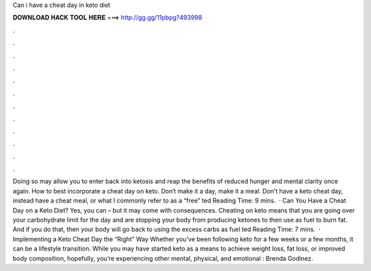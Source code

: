 Can i have a cheat day in keto diet

𝐃𝐎𝐖𝐍𝐋𝐎𝐀𝐃 𝐇𝐀𝐂𝐊 𝐓𝐎𝐎𝐋 𝐇𝐄𝐑𝐄 ===> http://gg.gg/11pbpg?493998

.

.

.

.

.

.

.

.

.

.

.

.

Doing so may allow you to enter back into ketosis and reap the benefits of reduced hunger and mental clarity once again. How to best incorporate a cheat day on keto. Don‘t make it a day, make it a meal. Don’t have a keto cheat day, instead have a cheat meal, or what I commonly refer to as a “free” ted Reading Time: 9 mins.  · Can You Have a Cheat Day on a Keto Diet? Yes, you can – but it may come with consequences. Cheating on keto means that you are going over your carbohydrate limit for the day and are stopping your body from producing ketones to then use as fuel to burn fat. And if you do that, then your body will go back to using the excess carbs as fuel ted Reading Time: 7 mins.  · Implementing a Keto Cheat Day the “Right” Way Whether you’ve been following keto for a few weeks or a few months, it can be a lifestyle transition. While you may have started keto as a means to achieve weight loss, fat loss, or improved body composition, hopefully, you’re experiencing other mental, physical, and emotional : Brenda Godinez.